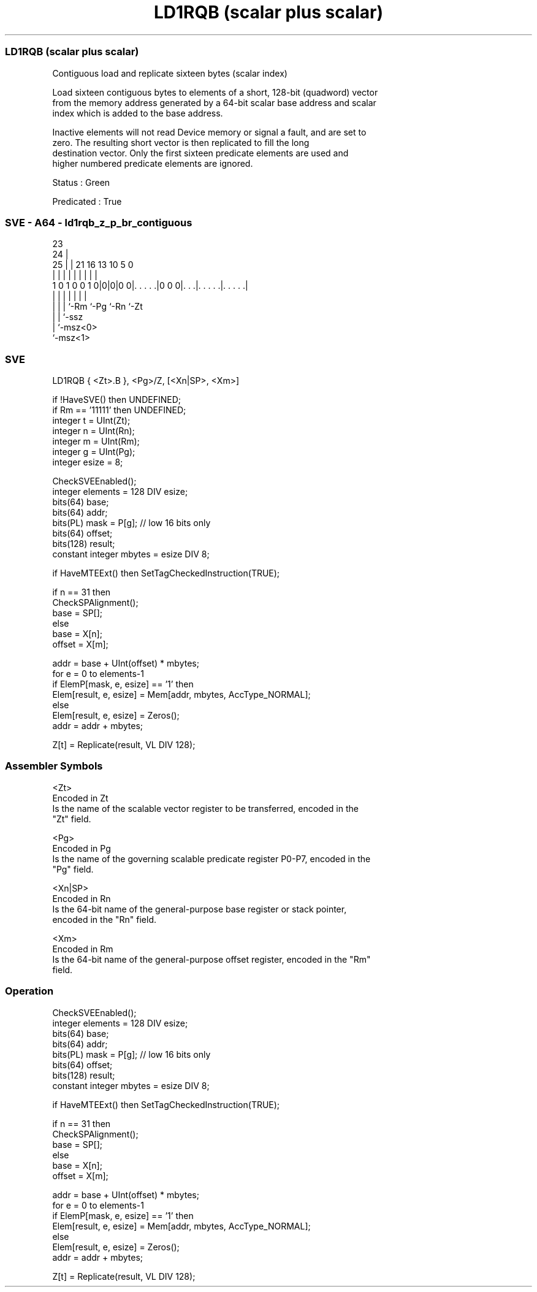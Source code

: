 .nh
.TH "LD1RQB (scalar plus scalar)" "7" " "  "instruction" "sve"
.SS LD1RQB (scalar plus scalar)
 Contiguous load and replicate sixteen bytes (scalar index)

 Load sixteen contiguous bytes to elements of a short, 128-bit (quadword) vector
 from the memory address generated by a 64-bit scalar base address and scalar
 index which is added to the base address.

 Inactive elements will not read Device memory or signal a fault, and are set to
 zero. The resulting short vector is then replicated to fill the long
 destination vector. Only the first sixteen predicate elements are used and
 higher numbered predicate elements are ignored.

 Status : Green

 Predicated : True



.SS SVE - A64 - ld1rqb_z_p_br_contiguous
 
                                                                   
                   23                                              
                 24 |                                              
               25 | |  21        16    13    10         5         0
                | | |   |         |     |     |         |         |
   1 0 1 0 0 1 0|0|0|0 0|. . . . .|0 0 0|. . .|. . . . .|. . . . .|
                | | |   |               |     |         |
                | | |   `-Rm            `-Pg  `-Rn      `-Zt
                | | `-ssz
                | `-msz<0>
                `-msz<1>
  
  
 
.SS SVE
 
 LD1RQB  { <Zt>.B }, <Pg>/Z, [<Xn|SP>, <Xm>]
 
 if !HaveSVE() then UNDEFINED;
 if Rm == '11111' then UNDEFINED;
 integer t = UInt(Zt);
 integer n = UInt(Rn);
 integer m = UInt(Rm);
 integer g = UInt(Pg);
 integer esize = 8;
 
 CheckSVEEnabled();
 integer elements = 128 DIV esize;
 bits(64) base;
 bits(64) addr;
 bits(PL) mask = P[g]; // low 16 bits only
 bits(64) offset;
 bits(128) result;
 constant integer mbytes = esize DIV 8;
 
 if HaveMTEExt() then SetTagCheckedInstruction(TRUE);
 
 if n == 31 then
     CheckSPAlignment();
     base = SP[];
 else
     base = X[n];
 offset = X[m];
 
 addr = base + UInt(offset) * mbytes;
 for e = 0 to elements-1
     if ElemP[mask, e, esize] == '1' then
         Elem[result, e, esize] = Mem[addr, mbytes, AccType_NORMAL];
     else
         Elem[result, e, esize] = Zeros();
     addr = addr + mbytes;
 
 Z[t] = Replicate(result, VL DIV 128);
 

.SS Assembler Symbols

 <Zt>
  Encoded in Zt
  Is the name of the scalable vector register to be transferred, encoded in the
  "Zt" field.

 <Pg>
  Encoded in Pg
  Is the name of the governing scalable predicate register P0-P7, encoded in the
  "Pg" field.

 <Xn|SP>
  Encoded in Rn
  Is the 64-bit name of the general-purpose base register or stack pointer,
  encoded in the "Rn" field.

 <Xm>
  Encoded in Rm
  Is the 64-bit name of the general-purpose offset register, encoded in the "Rm"
  field.



.SS Operation

 CheckSVEEnabled();
 integer elements = 128 DIV esize;
 bits(64) base;
 bits(64) addr;
 bits(PL) mask = P[g]; // low 16 bits only
 bits(64) offset;
 bits(128) result;
 constant integer mbytes = esize DIV 8;
 
 if HaveMTEExt() then SetTagCheckedInstruction(TRUE);
 
 if n == 31 then
     CheckSPAlignment();
     base = SP[];
 else
     base = X[n];
 offset = X[m];
 
 addr = base + UInt(offset) * mbytes;
 for e = 0 to elements-1
     if ElemP[mask, e, esize] == '1' then
         Elem[result, e, esize] = Mem[addr, mbytes, AccType_NORMAL];
     else
         Elem[result, e, esize] = Zeros();
     addr = addr + mbytes;
 
 Z[t] = Replicate(result, VL DIV 128);

